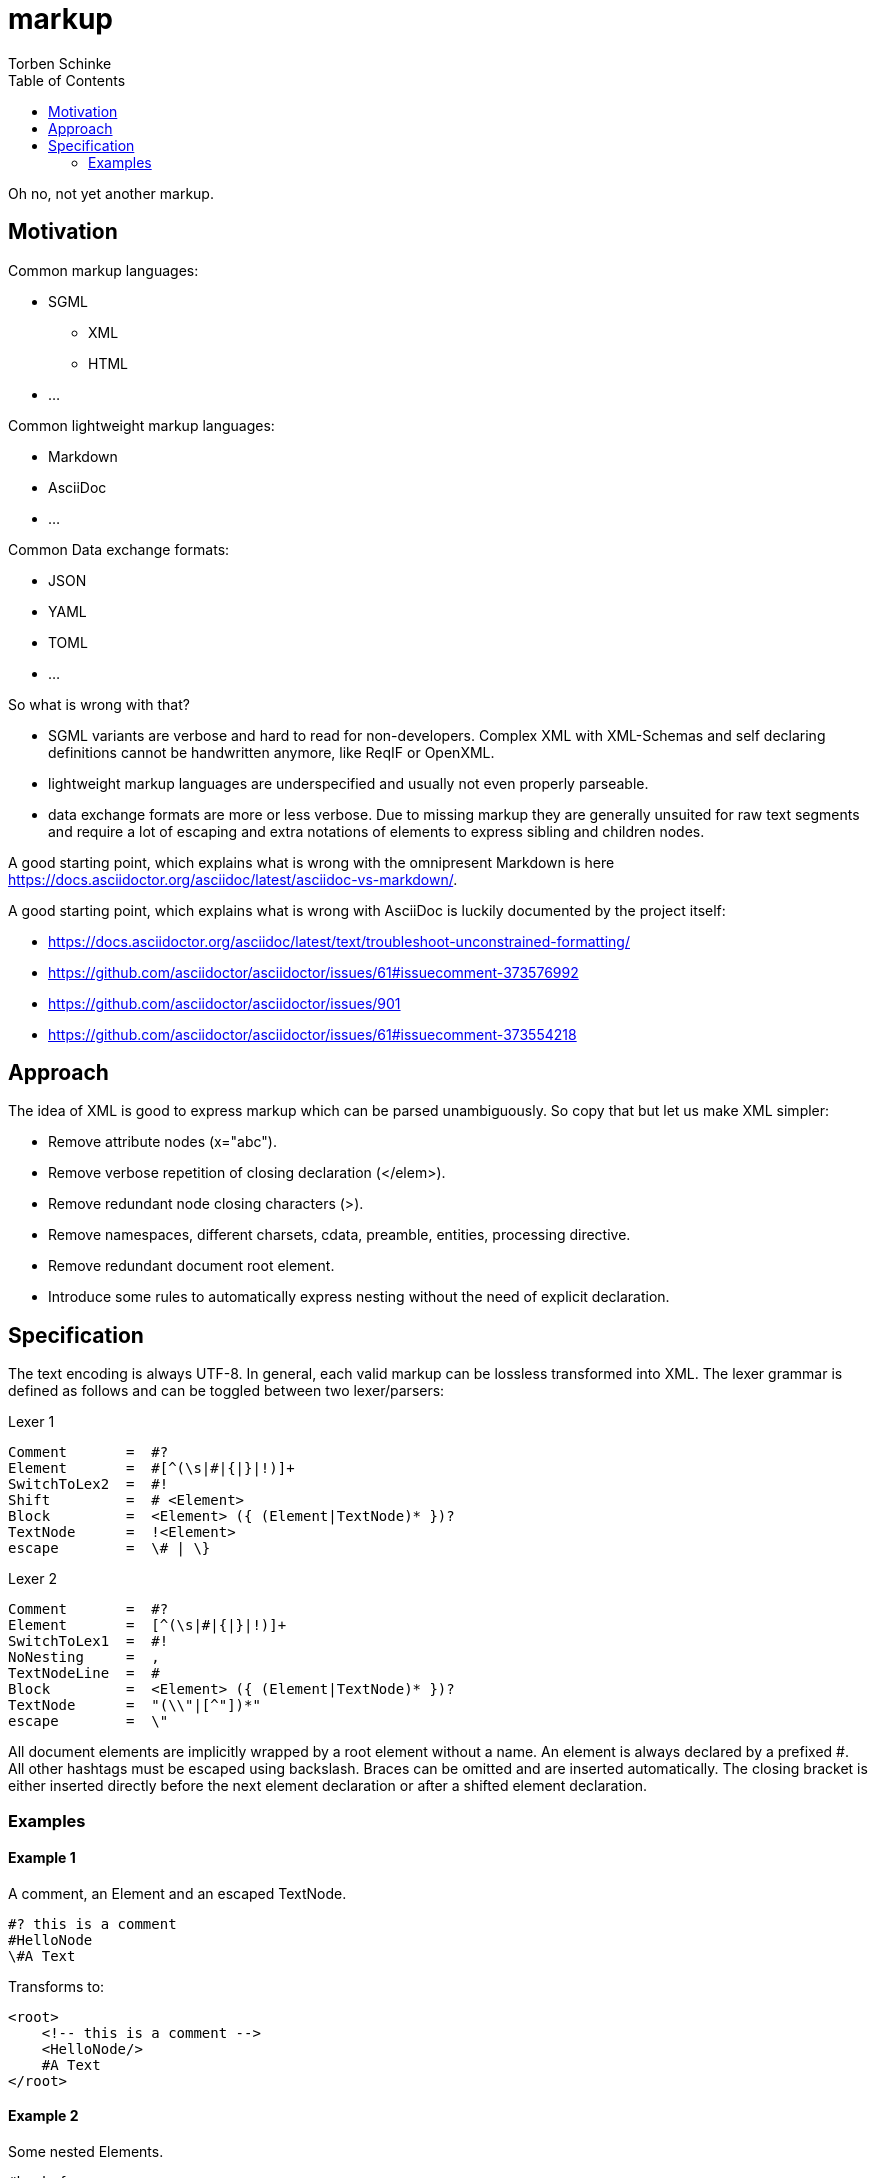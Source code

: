 = markup
:source-highlighter: highlight.js
:highlightjs-languages: asciidoc, abnf
:toc:
Torben Schinke

Oh no, not yet another markup.

== Motivation

Common markup languages:

 * SGML
 ** XML
 ** HTML
 * ...

Common lightweight markup languages:

 * Markdown
 * AsciiDoc
 * ...

Common Data exchange formats:

 * JSON
 * YAML
 * TOML
 * ...

So what is wrong with that?

 * SGML variants are verbose and hard to read for non-developers. Complex XML with XML-Schemas and self declaring
   definitions cannot be handwritten anymore, like ReqIF or OpenXML.
 * lightweight markup languages are underspecified and usually not even properly parseable.
 * data exchange formats are more or less verbose. Due to missing markup
  they are generally unsuited for raw text segments and require a lot of escaping and extra
  notations of elements to express sibling and children nodes.

A good starting point, which explains what is wrong with the omnipresent Markdown is
here https://docs.asciidoctor.org/asciidoc/latest/asciidoc-vs-markdown/.

A good starting point, which explains what is wrong with AsciiDoc is luckily documented by the project
itself:

 * https://docs.asciidoctor.org/asciidoc/latest/text/troubleshoot-unconstrained-formatting/
 * https://github.com/asciidoctor/asciidoctor/issues/61#issuecomment-373576992
 * https://github.com/asciidoctor/asciidoctor/issues/901
 * https://github.com/asciidoctor/asciidoctor/issues/61#issuecomment-373554218

== Approach

The idea of XML is good to express markup which can be parsed unambiguously. So copy that but let us
make XML simpler:

* Remove attribute nodes (x="abc").
* Remove verbose repetition of closing declaration (</elem>).
* Remove redundant node closing characters (>).
* Remove namespaces, different charsets, cdata, preamble, entities, processing directive.
* Remove redundant document root element.
* Introduce some rules to automatically express nesting without the need of explicit declaration.

== Specification

The text encoding is always UTF-8. In general, each valid markup can be lossless transformed into XML.
The lexer grammar is defined as follows and can be toggled between two lexer/parsers:

Lexer 1
[source,abnf]
----
Comment       =  #?
Element       =  #[^(\s|#|{|}|!)]+
SwitchToLex2  =  #!
Shift         =  # <Element>
Block         =  <Element> ({ (Element|TextNode)* })?
TextNode      =  !<Element>
escape        =  \# | \}
----

Lexer 2
[source,abnf]
----
Comment       =  #?
Element       =  [^(\s|#|{|}|!)]+
SwitchToLex1  =  #!
NoNesting     =  ,
TextNodeLine  =  #
Block         =  <Element> ({ (Element|TextNode)* })?
TextNode      =  "(\\"|[^"])*"
escape        =  \"
----

All document elements are implicitly wrapped by a root element without a name. An element is always declared by a prefixed
#. All other hashtags must be escaped using backslash. Braces can be omitted and are inserted automatically. The
closing bracket is either inserted directly before the next element declaration or after a shifted element declaration.

=== Examples

==== Example 1
A comment, an Element and an escaped TextNode.
[source,tadl]
----
#? this is a comment
#HelloNode
\#A Text
----

Transforms to:

[source,xml]
----
<root>
    <!-- this is a comment -->
    <HelloNode/>
    #A Text
</root>
----

==== Example 2
Some nested Elements.

[source,tadl]
----
#book {
  #toc
  #section {
    #title {
        The sections title
    }

    The sections text.
  }
}
----

Is equal to the following notation with automatic brace insertion rules:

[source,tadl]
----
#book ##toc ##section

##title{The sections title}

The sections text.
----

A single # closes the brace before the element and a double ## closes the brace after the element, unless
another double # is found or closed explicitly with #!:

[listing]
#book ##toc ##section         => #book{ #toc{ #section{
##title{The sections title}   => #title{The sections title}
The sections text.            => The sections text.
EOF                           => } } }

Transforms to:

[source,xml]
----
<root>
    <book>
        <toc/>
        <section>
            <title>The sections title</title>
            The sections text.
        </section>
    </book>
</root>
----

==== Example 3
Line and formatting invariance.

[source,tadl]
----
#book {
 #section {
   #title {
      hello section
   }
   This is the #em{section} text.
 }
}
----

is equivalent to

[source,tadl]
----
#book{#section{#title{hello section}This is the #em{section} text.}}
----

is equivalent to

[source,tadl]
----
#book ##section ##title {hello section}
This is the #em{section} text.
----

==== Example 4
The parser can be toggled between two modes (more markup or more text),
so a writer can decide which reads best in the current context.

[source,tadl]
----
#list{
  #item1{#key value}
  #item2
  #item3
}
----

is equivalent to
[source,tadl]
----
#!
list{
    item1 key "value",
    item2,
    item3,
}
----

==== Example 5
Declaring and documenting types.

[source,tadl]
----
    A Ticket represents a piece of
    paper with things to do.
    #struct ##Ticket {
        ID is the unique identifier.
        #ID uuid

        Message contains some text to read.
        #Message string
    }

    ... provides CRUD access functions for #ref{Ticket} entities.
    #interface ##Repository {
        ...selects a single entry.
        #FindOne{#id uuid} #-> {#Ticket #error}

        ...searches all the things.
        #FindAll{#offset int32 #limit int32} #-> {#[]##Ticket #error}
    }

    #! "...switch the parser"
    interface Repository2 {
        # ...selects a single entry.
        FindAll{offset int32, limit int32} -> {[]Ticket, error}
    }

----

Transforms to:

[source,xml]
----
<root>
    A Ticket represents a piece of
    paper with things to do.
    <struct>
        <Ticket>
            ID is the unique identifier.
            <ID>uuid</ID>

            Message contains some text to read.
            <Message>string</Message>
        </Ticket>
    </struct>

    ... provides CRUD access functions for #ref{Ticket} entities.
    <interface>
        <Repository>
            ...selects a single entry.
            <FindOne>
                <id>uuid</id>
            </FindOne>
            <RETURNS> <!-- #-> -->
                <Ticket/>
                <error/>
            </RETURNS>

            ...searches all the things.
            <FindAll>
                <offset>int32</offset>
                <limit>int32</limit>
            </FindAll>
             <RETURNS> <!-- #-> -->
                <SLICE> <!-- [] -->
                    <Ticket/>
                </SLICE>
                <error/>
            </RETURNS>
        </Repository>
    </interface>

    <interface>
        ...switch the parser
        <Repository2>
            ...selects a single entry.
            <FindAll>
                <offset><int32/></offset>
                <limit><int32/></offset>
            </FindAll>

            <RETURNS> <!-- #-> -->
                <SLICE> <!-- [] -->
                    <Ticket/>
                </SLICE>
                <error/>
            </RETURNS>

        </Repository2>
    </interface>
</root>
----